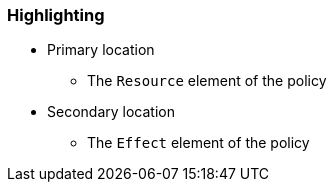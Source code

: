 === Highlighting

* Primary location
** The ``Resource`` element of the policy
* Secondary location
** The ``Effect`` element of the policy
